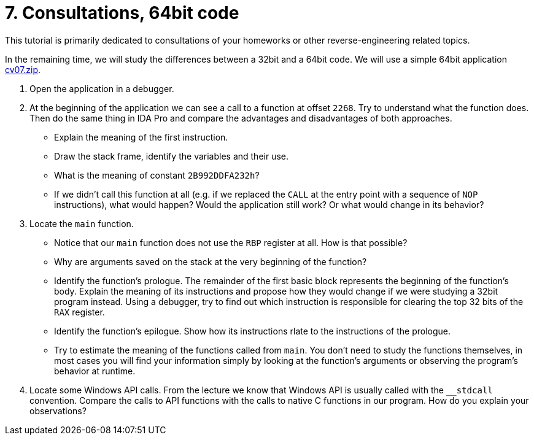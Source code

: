 ﻿
= 7. Consultations, 64bit code
:imagesdir: ../../media/labs/07
:toc:

This tutorial is primarily dedicated to consultations of your homeworks or other reverse-engineering related topics.

In the remaining time, we will study the differences between a 32bit and a 64bit code. We will use a simple 64bit application link:{imagesdir}/cv07.zip[cv07.zip].

. Open the application in a debugger.
. At the beginning of the application we can see a call to a function at offset `2268`. Try to understand what the function does. Then do the same thing in IDA Pro and compare the advantages and disadvantages of both approaches.
* Explain the meaning of the first instruction.
* Draw the stack frame, identify the variables and their use.
* What is the meaning of constant `2B992DDFA232h`?
* If we didn't call this function at all (e.g. if we replaced the `CALL` at the entry point with a sequence of `NOP` instructions), what would happen? Would the application still work? Or what would change in its behavior?
. Locate the `main` function.
* Notice that our `main` function does not use the `RBP` register at all. How is that possible?
* Why are arguments saved on the stack at the very beginning of the function?
* Identify the function's prologue. The remainder of the first basic block represents the beginning of the function's body. Explain the meaning of its instructions and propose how they would change if we were studying a 32bit program instead. Using a debugger, try to find out which instruction is responsible for clearing the top 32 bits of the `RAX` register.
* Identify the function's epilogue. Show how its instructions rlate to the instructions of the prologue.
* Try to estimate the meaning of the functions called from `main`. You don't need to study the functions themselves, in most cases you will find your information simply by looking at the function's arguments or observing the program's behavior at runtime.
. Locate some Windows API calls. From the lecture we know that Windows API is usually called with the `__stdcall` convention. Compare the calls to API functions with the calls to native C functions in our program. How do you explain your observations?
